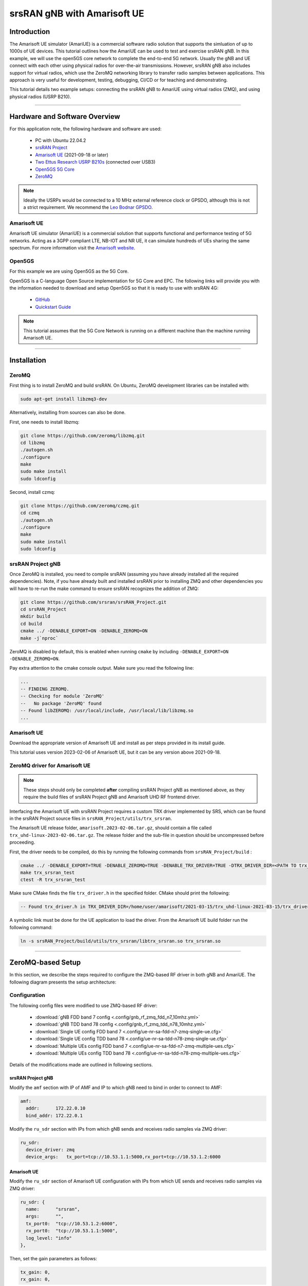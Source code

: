 .. srsRAN gNB with Amarisoft UE tutorial

.. _amariue_tutorial:


srsRAN gNB with Amarisoft UE
############################

Introduction
************

The Amarisoft UE simulator (AmariUE) is a commercial software radio solution that supports the simluation of up to 1000s of UE devices.
This tutorial outlines how the AmariUE can be used to test and exercise srsRAN gNB. In this example, we will use the open5GS core network to complete the end-to-end 5G network. 
Usually the gNB and UE connect with each other using physical radios for over-the-air transmissions. However, srsRAN gNB also includes support for virtual radios, which 
use the ZeroMQ networking library to transfer radio samples between applications. This approach is very useful for development, testing, debugging, CI/CD or for teaching and demonstrating.

This tutorial details two example setups: connecting the srsRAN gNB to AmariUE using virtual radios (ZMQ), and using physical radios (USRP B210).     

-----

Hardware and Software Overview
******************************

For this application note, the following hardware and software are used:

    - PC with Ubuntu 22.04.2
    - `srsRAN Project <https://github.com/srsran/srsRAN_project>`_
    - `Amarisoft UE <https://www.amarisoft.com/technology/ue-simulator/>`_  (2021-09-18 or later)
    - `Two Ettus Research USRP B210s <https://www.ettus.com/all-products/ub210-kit/>`_ (connected over USB3)
    - `Open5GS 5G Core <https://open5gs.org/>`_
    - `ZeroMQ <https://zeromq.org/>`_

.. note::
  Ideally the USRPs would be connected to a 10 MHz external reference clock or GPSDO, although this is not a strict requirement. We recommend the `Leo Bodnar GPSDO <http://www.leobodnar.com/shop/index.php?main_page=product_info&cPath=107&products_id=234&zenid=5194baec39dbc91212ec4ac755a142b6>`_.


Amarisoft UE
============

Amarisoft UE simulator (AmariUE) is a commercial solution that supports functional and performance testing of 5G networks.
Acting as a 3GPP compliant LTE, NB-IOT and NR UE, it can simulate hundreds of UEs sharing the same spectrum. For more information visit the `Amarisoft website <https://www.amarisoft.com/>`_.


Open5GS
=======

For this example we are using Open5GS as the 5G Core.

Open5GS is a C-language Open Source implementation for 5G Core and EPC. The following links will provide you
with the information needed to download and setup Open5GS so that it is ready to use with srsRAN 4G:

    - `GitHub <https://github.com/open5gs/open5gs>`_
    - `Quickstart Guide <https://open5gs.org/open5gs/docs/guide/01-quickstart/>`_

.. note::
  This tutorial assumes that the 5G Core Network is running on a different machine than the machine running Amarisoft UE.

-----

Installation
************

ZeroMQ
======

First thing is to install ZeroMQ and build srsRAN. On Ubuntu, ZeroMQ development libraries can be installed
with:

.. code-block:: bash

  sudo apt-get install libzmq3-dev

Alternatively, installing from sources can also be done.

First, one needs to install libzmq:

.. code-block:: bash

  git clone https://github.com/zeromq/libzmq.git
  cd libzmq
  ./autogen.sh
  ./configure
  make
  sudo make install
  sudo ldconfig

Second, install czmq:

.. code-block:: bash

  git clone https://github.com/zeromq/czmq.git
  cd czmq
  ./autogen.sh
  ./configure
  make
  sudo make install
  sudo ldconfig


srsRAN Project gNB
==================

Once ZeroMQ is installed, you need to compile srsRAN (assuming you have already installed all the required dependencies).
Note, if you have already built and installed srsRAN prior to installing ZMQ and other dependencies you
will have to re-run the make command to ensure srsRAN recognizes the addition of ZMQ:

.. code-block:: bash

  git clone https://github.com/srsran/srsRAN_Project.git
  cd srsRAN_Project
  mkdir build
  cd build
  cmake ../ -DENABLE_EXPORT=ON -DENABLE_ZEROMQ=ON
  make -j`nproc`

ZeroMQ is disabled by default, this is enabled when running ``cmake`` by including ``-DENABLE_EXPORT=ON -DENABLE_ZEROMQ=ON``.

Pay extra attention to the cmake console output. Make sure you read the following line:

.. code-block:: bash

  ...
  -- FINDING ZEROMQ.
  -- Checking for module 'ZeroMQ'
  --   No package 'ZeroMQ' found
  -- Found libZEROMQ: /usr/local/include, /usr/local/lib/libzmq.so
  ...


Amarisoft UE
============

Download the appropriate version of Amarisoft UE and install as per steps provided in its install guide.

This tutorial uses version 2023-02-06 of Amarisoft UE, but it can be any version above 2021-09-18.


ZeroMQ driver for Amarisoft UE
==============================

.. note::
  These steps should only be completed **after** compiling srsRAN Project gNB as mentioned above, as they require the build files of srsRAN Project gNB and Amarisoft UHD RF frontend driver.

Interfacing the Amarisoft UE with srsRAN Project requires a custom TRX driver implemented by SRS, which can be found in the srsRAN Project source files in ``srsRAN_Project/utils/trx_srsran``. 

The Amarisoft UE release folder, ``amarisoft.2023-02-06.tar.gz``, should contain a file called ``trx_uhd-linux-2023-02-06.tar.gz``. The release folder and the sub-file in question should be uncompressed before proceeding.

First, the driver needs to be compiled, do this by running the following commands from ``srsRAN_Project/build`` : 

.. code-block:: bash

  cmake ../ -DENABLE_EXPORT=TRUE -DENABLE_ZEROMQ=TRUE -DENABLE_TRX_DRIVER=TRUE -DTRX_DRIVER_DIR=<PATH TO trx_uhd-linux-2023-02-06> 
  make trx_srsran_test
  ctest -R trx_srsran_test

Make sure CMake finds the file ``trx_driver.h`` in the specified folder. CMake should print the following:

.. code-block:: bash

  -- Found trx_driver.h in TRX_DRIVER_DIR=/home/user/amarisoft/2021-03-15/trx_uhd-linux-2021-03-15/trx_driver.h

A symbolic link must be done for the UE application to load the driver. From the Amarisoft UE build folder run the following command:

.. code-block:: bash

  ln -s srsRAN_Project/build/utils/trx_srsran/libtrx_srsran.so trx_srsran.so

-----

ZeroMQ-based Setup
******************

In this section, we describe the steps required to configure the ZMQ-based RF driver in both gNB and AmariUE.
The following diagram presents the setup architecture:

.. figure:: .imgs/zmq_amariue.png
  :align: center


Configuration
=============

The following config files were modified to use ZMQ-based RF driver:

  * :download:`gNB FDD band 7 config <.config/gnb_rf_zmq_fdd_n7_10mhz.yml>`
  * :download:`gNB TDD band 78 config <.config/gnb_rf_zmq_tdd_n78_10mhz.yml>`
  * :download:`Single UE config FDD band 7 <.config/ue-nr-sa-fdd-n7-zmq-single-ue.cfg>`
  * :download:`Single UE config TDD band 78 <.config/ue-nr-sa-tdd-n78-zmq-single-ue.cfg>`
  * :download:`Multiple UEs config FDD band 7 <.config/ue-nr-sa-fdd-n7-zmq-multiple-ues.cfg>`
  * :download:`Multiple UEs config TDD band 78 <.config/ue-nr-sa-tdd-n78-zmq-multiple-ues.cfg>`

Details of the modifications made are outlined in following sections.


srsRAN Project gNB
------------------

Modify the ``amf`` section with IP of AMF and IP to which gNB need to bind in order to connect to AMF:

.. code-block:: yaml

  amf:
    addr:      172.22.0.10
    bind_addr: 172.22.0.1

Modify the ``ru_sdr`` section with IPs from which gNB sends and receives radio samples via ZMQ driver:

.. code-block:: yaml

  ru_sdr:
    device_driver: zmq
    device_args:   tx_port=tcp://10.53.1.1:5000,rx_port=tcp://10.53.1.2:6000


Amarisoft UE
------------

Modify the ``ru_sdr`` section of Amarisoft UE configuration with IPs from which UE sends and receives radio samples via ZMQ driver:

.. code-block:: cfg

  ru_sdr: {
    name:      "srsran",
    args:      "",
    tx_port0:  "tcp://10.53.1.2:6000",
    rx_port0:  "tcp://10.53.1.1:5000",
    log_level: "info"
  },

Then, set the gain parameters as follows:   

.. code-block:: cfg

  tx_gain: 0,
  rx_gain: 0,

Make sure the CELL_BANDWIDTH matches that on gNB configuration file:

.. code-block:: cfg

  #define CELL_BANDWIDTH 10

Add ``sample_rate: 61.44,`` in the cell entry under ``cells`` section:

.. code-block:: cfg
 
  sample_rate: 61.44,

Then, set ``N_ANTENNA_DL`` to 1:

.. code-block:: cfg

  #define N_ANTENNA_DL 1

Note that the following (default) SIM Credentials and APN are used:

.. code-block:: cfg

  sim_algo: "milenage",
  imsi: "001019123456799",
  K: "00112233445566778899aabbccddeeff",
  opc: "63bfa50ee6523365ff14c1f45f88737d",
  apn: "internet",


Open5GS 5G Core
---------------

As highlighted above, the Open5GS `Quickstart Guide <https://open5gs.org/open5gs/docs/guide/01-quickstart/>`_ provides a comprehensive overview of how to configure Open5GS to run as a 5G Core.

The main modifications needed are:

    - Change the TAC in the AMF config to 7
    - Check that the NGAP, and GTPU addresses are all correct. This is done in the AMF and UPF config files.
    - It is also a good idea to make sure the PLMN values are consistent across all of the above files and the UE config file.

The final step is to register the UE to the list of subscribers through the Open5GS WebUI. The values for each field should match what is in the Amarisoft UE config file, under the ``ue_list`` section.

.. note::
   Make sure to correctly configure the APN, if this is not done correctly the UE will not connect to the internet.

It is important to run Amarisoft UE and 5G Core in different machine or at least in different network namespaces. This is because both the 5GC and UE will be sharing the same network configuration,
i.e. routing tables etc. Because the UE receives an IP address from the 5GC's subnet, the Linux kernel would bypass the TUN interfaces when routing traffic between both ends.

Running the 5G Network
======================

The following order should be used when running the network:

  1. 5GC
  2. gNB
  3. UE


Open5gs 5G Core
---------------

Once the steps from the Open5GS Quickstart Guide are followed you do not need to do any more to bring the core online. It will run in the background. Make sure to restart the relevant daemons after
making any changes to the config files.


srsRAN Project gNB
------------------
  
Run the gNB from its build directory, using the configuration file provided: 

.. code-block:: bash

  sudo ./apps/gnb/gnb -c gnb_rf_zmq_fdd_n7_10mhz.yml

The console output should be similar to the following: 

.. code-block:: bash

  Available radio types: uhd and zmq.

  --== srsRAN gNB (commit 05beac11e) ==--

  Connecting to AMF on 172.22.0.10:38412
  Cell pci=1, bw=10 MHz, dl_arfcn=536020 (n7), dl_freq=2680.1 MHz, dl_ssb_arfcn=535930, ul_freq=2560.1 MHz

  ==== gNodeB started ===
  Type <t> to view trace

The ``Connecting to AMF on 172.22.0.10:38412`` message indicates that gNB initiated a connection to the core.

If the connection attempt is successful, the following (or similar) will be displayed on the Open5GS console:

.. code-block:: bash

  amf      | 04/23 14:38:26.459: [amf] INFO: gNB-N2 accepted[172.22.0.1]:49428 in ng-path module (../src/amf/ngap-sctp.c:113)
  amf      | 04/23 14:38:26.459: [amf] INFO: gNB-N2 accepted[172.22.0.1] in master_sm module (../src/amf/amf-sm.c:741)
  amf      | 04/23 14:38:26.459: [amf] INFO: [Added] Number of gNBs is now 1 (../src/amf/context.c:1178)
  amf      | 04/23 14:38:26.459: [amf] INFO: gNB-N2[172.22.0.1] max_num_of_ostreams : 30 (../src/amf/amf-sm.c:780)


Amarisoft UE
------------

Lastly we can launch the UE, with root permissions to create the TUN device.

.. code-block:: bash

  /root/ue/lteue /root/ue/config/ue-nr-sa-fdd-n7-zmq-single-ue.cfg


The above command should start the UE and attach it to the core network.

If UE connects successfully to the network, the following (or similar) should be displayed on the console: 

.. code-block:: bash

  amariue  | RF0: sample_rate=61.440 MHz dl_freq=2680.100 MHz ul_freq=2560.100 MHz (band n7) dl_ant=1 ul_ant=1
  amariue  | (ue) Cell 0: SIB found
  amariue  | UE PDN TUN iface requested: ue_id: ue1, pdn_id: 0, ifname: ue1-pdn0, ipv4_addr: 192.168.100.2, ipv4_dns: 8.8.4.4, ipv6_local_addr: , ipv6_dns:
  amariue  | Created iface ue1-pdn0 with 192.168.100.2

It is clear that the connection has been made successfully once the UE has been assigned an IP, this is seen in ``PDU Session Establishment successful. IP: 192.168.100.2``.
The NR connection is then confirmed with the ``RRC NR reconfiguration successful.`` message.

Testing the Network
===================

Here, we demonstrate how to use ping and iPerf3 tools to test the connectivity and throughput in the network.

Ping
----

To exchange traffic in the ``downlink`` direction, i.e. from the the 5GC (UPF), just run ping as usual on the command line, e.g.:

.. code-block:: bash

  ping 192.168.100.2
  
  
In order to generate traffic in the ``uplink`` direction it is important to run the ping command
using the TUN interface of UE (e.g. tun0 created once Amarisoft UE attaches to 5G network).

.. code-block:: bash

  ip netns exec ue0 ping 192.168.100.1 -I tun0


iPerf
-----

Downlink
^^^^^^^^

For generating downlink traffic, we run iPerf client on the 5GC (UPF) and server on the UE as follows:

In the UE,

.. code-block:: bash

 ip netns exec ue0 iperf -u -s -i 1

In the UPF,

.. code-block:: bash

 iperf -u -c 192.168.100.2 -b 5M -i 1 -t 30


Uplink
^^^^^^

And, for uplink traffic, we run iPerf server on the 5GC (UPF) and client on the UE as follows.

In the UPF,

.. code-block:: bash

 iperf -u -s -i 1

In the UE,

.. code-block:: bash

 ip netns exec ue0 iperf -u -c 192.168.100.1 -b 5M -i 1 -t 30


iPerf Output
------------

Example ``server`` iPerf3 output::

  ------------------------------------------------------------
  Server listening on UDP port 5001
  Receiving 1470 byte datagrams
  UDP buffer size:  208 KByte (default)
  ------------------------------------------------------------
  [  3] local 192.168.100.1 port 5001 connected with 192.168.100.3 port 36039
  [ ID] Interval       Transfer     Bandwidth        Jitter   Lost/Total Datagrams
  [  3]  0.0- 1.0 sec   629 KBytes  5.15 Mbits/sec   6.188 ms    0/  438 (0%)
  [  3]  1.0- 2.0 sec   431 KBytes  3.53 Mbits/sec   2.656 ms    0/  300 (0%)
  [  3]  2.0- 3.0 sec   866 KBytes  7.09 Mbits/sec   2.690 ms    0/  603 (0%)
  [  3]  3.0- 4.0 sec   589 KBytes  4.82 Mbits/sec   8.544 ms    0/  410 (0%)
  [  3]  4.0- 5.0 sec   693 KBytes  5.68 Mbits/sec   2.879 ms    0/  483 (0%)
  [  3]  5.0- 6.0 sec   637 KBytes  5.22 Mbits/sec   2.583 ms    0/  444 (0%)
  [  3]  6.0- 7.0 sec   500 KBytes  4.09 Mbits/sec  15.044 ms    0/  348 (0%)
  [  3]  7.0- 8.0 sec   784 KBytes  6.42 Mbits/sec   2.792 ms    0/  546 (0%)
  [  3]  8.0- 9.0 sec   637 KBytes  5.22 Mbits/sec   9.773 ms    0/  444 (0%)
  [  3]  9.0-10.0 sec   600 KBytes  4.92 Mbits/sec  10.407 ms    0/  418 (0%)
  [  3] 10.0-11.0 sec   683 KBytes  5.60 Mbits/sec   2.029 ms    0/  476 (0%)
  [  3] 11.0-12.0 sec   637 KBytes  5.22 Mbits/sec  11.048 ms    0/  444 (0%)
  [  3] 12.0-13.0 sec   643 KBytes  5.27 Mbits/sec   2.563 ms    0/  448 (0%)
  [  3] 13.0-14.0 sec   626 KBytes  5.13 Mbits/sec   3.593 ms    0/  436 (0%)
  [  3] 14.0-15.0 sec   593 KBytes  4.86 Mbits/sec   8.771 ms    0/  413 (0%)
  [  3] 15.0-16.0 sec   669 KBytes  5.48 Mbits/sec   1.940 ms    0/  466 (0%)
  [  3] 16.0-17.0 sec   501 KBytes  4.10 Mbits/sec   9.604 ms    0/  349 (0%)
  [  3] 17.0-18.0 sec   813 KBytes  6.66 Mbits/sec   2.372 ms    0/  566 (0%)
  [  3] 18.0-19.0 sec   637 KBytes  5.22 Mbits/sec   2.671 ms    0/  444 (0%)
  [  3] 19.0-20.0 sec   632 KBytes  5.17 Mbits/sec   3.903 ms    0/  440 (0%)
  [  3] 20.0-21.0 sec   606 KBytes  4.96 Mbits/sec   2.835 ms    0/  422 (0%)
  [  3] 21.0-22.0 sec   678 KBytes  5.55 Mbits/sec   2.643 ms    0/  472 (0%)
  [  3] 22.0-23.0 sec   649 KBytes  5.32 Mbits/sec   2.577 ms    0/  452 (0%)
  [  3]  0.0-23.6 sec  14.7 MBytes  5.25 Mbits/sec   2.420 ms    0/10510 (0%)


Example ``client`` iPerf3 output::

  ------------------------------------------------------------
  Client connecting to 192.168.100.1, UDP port 5001
  Sending 1470 byte datagrams, IPG target: 2243.04 us (kalman adjust)
  UDP buffer size:  208 KByte (default)
  ------------------------------------------------------------
  [  3] local 192.168.100.3 port 36039 connected with 192.168.100.1 port 5001
  [ ID] Interval       Transfer     Bandwidth
  [  3]  0.0- 1.0 sec   642 KBytes  5.26 Mbits/sec
  [  3]  1.0- 2.0 sec   640 KBytes  5.24 Mbits/sec
  [  3]  2.0- 3.0 sec   640 KBytes  5.24 Mbits/sec
  [  3]  3.0- 4.0 sec   640 KBytes  5.24 Mbits/sec
  [  3]  4.0- 5.0 sec   640 KBytes  5.24 Mbits/sec
  [  3]  5.0- 6.0 sec   639 KBytes  5.23 Mbits/sec
  [  3]  6.0- 7.0 sec   640 KBytes  5.24 Mbits/sec
  [  3]  7.0- 8.0 sec   640 KBytes  5.24 Mbits/sec
  [  3]  8.0- 9.0 sec   640 KBytes  5.24 Mbits/sec
  [  3]  9.0-10.0 sec   640 KBytes  5.24 Mbits/sec
  [  3] 10.0-11.0 sec   640 KBytes  5.24 Mbits/sec
  [  3] 11.0-12.0 sec   639 KBytes  5.23 Mbits/sec
  [  3] 12.0-13.0 sec   640 KBytes  5.24 Mbits/sec
  [  3] 13.0-14.0 sec   640 KBytes  5.24 Mbits/sec
  [  3] 14.0-15.0 sec   640 KBytes  5.24 Mbits/sec
  [  3] 15.0-16.0 sec   640 KBytes  5.24 Mbits/sec
  [  3] 16.0-17.0 sec   639 KBytes  5.23 Mbits/sec
  [  3] 17.0-18.0 sec   640 KBytes  5.24 Mbits/sec
  [  3] 18.0-19.0 sec   640 KBytes  5.24 Mbits/sec
  [  3] 19.0-20.0 sec   640 KBytes  5.24 Mbits/sec
  [  3] 20.0-21.0 sec   640 KBytes  5.24 Mbits/sec


gNB Console Output
------------------

Following console output was taken while performing UL iperf test::

   -----------------------DL----------------|------------------UL--------------------
   pci rnti  cqi  mcs  brate   ok  nok  (%) | pusch  mcs  brate   ok  nok  (%)    bsr
     1 4601   15   27   5.8k   10    0   0% |  65.5   28    11M  396    0   0%  5.45k
     1 4601   15   27   5.8k    9    0   0% |  65.5   28   5.7M  253    0   0%  10.6k
     1 4601   15   27   5.2k   10    0   0% |  65.5   28   5.8M  247    0   0%  1.04k
     1 4601   15   27   5.8k   10    0   0% |  65.5   28   8.2M  351    0   0%    0.0
     1 4601   15   27   5.8k   10    0   0% |  65.5   28   6.4M  265    0   0%  5.45k
     1 4601   15   27   5.8k   10    0   0% |  65.5   28   5.8M  255    0   0%  5.45k
     1 4601   15   27   5.8k   10    0   0% |  65.5   28   5.0M  246    0   0%   108k
     1 4601   15   27   5.8k   10    0   0% |  65.5   28    11M  412    0   0%    0.0
     1 4601   15   27   5.8k   10    0   0% |  65.5   28   4.9M  234    0   0%  7.59k
     1 4601   15   27   5.8k   10    0   0% |  65.5   28   9.3M  347    0   0%  10.6k
     1 4601   15   27   5.8k   10    0   0% |  65.5   28   6.7M  278    0   0%  5.45k


Packet Capture
--------------

  * :download:`NGAP packet capture of UE attach scenario <.pcaps/gnb_zmq_ngap.pcap>`


Configuring Amarisoft for multiple UEs
======================================

The following config files were modified for simulating multiple UEs:

  * :download:`Multiple UEs config FDD band 7 <.config/ue-nr-sa-fdd-n7-zmq-multiple-ues.cfg>`
  * :download:`Multiple UEs config TDD band 78 <.config/ue-nr-sa-tdd-n78-zmq-multiple-ues.cfg>`

The main modifications needed are:

    - Set ``multi_ue`` to true.
    - Add multiple entries with UE details (IMSI, K, OPc etc.) under ``ue_list``.
    - Add ``global_timing_advance: 0`` in the cell entry under ``cells`` section.

    - Add the following configuration under each entry in ``ue_list`` and increase the value of ``start_time`` for each UE to have a staggered UE bring up.

      .. code-block:: cfg

        sim_events: [
          {
            event: "power_on",
            start_time: 0,
          },
        ]

.. note::
   When ``multi_ue`` to false, make sure to have only one entry in ``ue_list``.

.. note::
   Make sure to configure all the subscribers through the Open5GS WebUI, before attempting to attach UEs.

-----

.. _amariUE_radios: 

Over-the-air Setup
******************

In this section, we describe the steps required to configure the SDR RF driver in both gNB and Amarisoft UE.
The following diagram presents the setup architecture:

.. figure:: .imgs/usrp_amariue.png
  :align: center

Configuration
=============

The following config files were modified to use SDR RF driver:

  * :download:`gNB FDD band 7 config <.config/gnb_rf_b210_fdd_n7_10mhz.yml>`
  * :download:`gNB TDD band 78 config <.config/gnb_rf_b210_tdd_n78_10mhz.yml>`
  * :download:`Single UE config FDD band 7 <.config/ue-nr-sa-fdd-n7-b210-single-ue.cfg>`
  * :download:`Single UE config TDD band 78 <.config/ue-nr-sa-tdd-n78-b210-single-ue.cfg>`

Details of the modifications made compared to ZMQ setup are outlined in following sections.

srsRAN Project gNB
------------------

Modify the ``ru_sdr`` section to send and receive radio samples via UHD driver:

.. code-block:: yaml

  ru_sdr:
    device_driver: uhd
    device_args: type=b200,num_recv_frames=64,num_send_frames=64
    srate: 11.52
    otw_format: sc12
    tx_gain: 80
    rx_gain: 40


Amarisoft UE
------------

Modify the ``ru_sdr`` section of Amarisoft UE configuration to send and receive radio samples via UHD driver:

.. code-block:: cfg

    ru_sdr: {
        name: "uhd",
        sync: "none",
    #if CELL_BANDWIDTH < 5
        args: "send_frame_size=512,recv_frame_size=512",
    #elif CELL_BANDWIDTH == 5
        args: "send_frame_size=1024,recv_frame_size=1024",
    #elif CELL_BANDWIDTH == 10
        args: "",
    #elif CELL_BANDWIDTH > 10
        args: "num_recv_frames=64,num_send_frames=64",
        dl_sample_bits: 12,
        ul_sample_bits: 12,
    #endif
        rx_antenna: "rx",
    },

Then, set the gain parameters and timing offset as follows:

.. code-block:: cfg

  tx_gain: 75.0, /* TX gain (in dB) B2x0: 0 to 89.8 dB */
  rx_gain: 40.0, /* RX gain (in dB) B2x0: 0 to 73 dB */
  tx_time_offset: -150, /* in samples */

Make sure the CELL_BANDWIDTH matches that on gNB configuration file:

.. code-block:: cfg

  #define CELL_BANDWIDTH 10

Then, set ``N_ANTENNA_DL`` to 1:

.. code-block:: cfg

  #define N_ANTENNA_DL 1


Running the 5G Network
======================

The following order should be used when running the network:

  1. 5GC
  2. gNB
  3. UE


Open5gs 5G Core
---------------

Running the 5GC is same as in the ZMQ based setup.


srsRAN Project gNB
------------------

Let's now launch the gNB from its build directory.

.. code-block:: bash

  sudo ./apps/gnb/gnb -c gnb_rf_b210_tdd_n78_10mhz.yml

The console output should be similar as follows:

.. code-block:: bash

  Available radio types: uhd and zmq.

  --== srsRAN gNB (commit 87c3fe355) ==--

  Connecting to AMF on 172.22.0.10:38412
  [INFO] [UHD] linux; GNU C++ version 11.3.0; Boost_107400; UHD_4.4.0.0-0ubuntu1~jammy1
  [INFO] [LOGGING] Fastpath logging disabled at runtime.
  Making USRP object with args 'type=b200'
  [INFO] [B200] Detected Device: B210
  [INFO] [B200] Operating over USB 3.
  [INFO] [B200] Initialize CODEC control...
  [INFO] [B200] Initialize Radio control...
  [INFO] [B200] Performing register loopback test...
  [INFO] [B200] Register loopback test passed
  [INFO] [B200] Performing register loopback test...
  [INFO] [B200] Register loopback test passed
  [INFO] [B200] Setting master clock rate selection to 'automatic'.
  [INFO] [B200] Asking for clock rate 16.000000 MHz...
  [INFO] [B200] Actually got clock rate 16.000000 MHz.
  [INFO] [MULTI_USRP] Setting master clock rate selection to 'manual'.
  [INFO] [B200] Asking for clock rate 11.520000 MHz...
  [INFO] [B200] Actually got clock rate 11.520000 MHz.
  Cell pci=1, bw=10 MHz, dl_arfcn=632628 (n78), dl_freq=3489.42 MHz, dl_ssb_arfcn=632640, ul_freq=3489.42 MHz

  ==== gNodeB started ===
  Type <t> to view trace


Amarisoft UE
------------

Lastly we can launch the UE, with root permissions to create the TUN device.

.. code-block:: bash

  /root/ue/lteue /root/ue/config/ue-nr-sa-tdd-n78-b210-single-ue.cfg


The above command should start the UE and attach it to the core network.
If UE connects successfully to the network, the following (or similar) should be displayed on the console:

.. code-block:: bash

  [INFO] [UHD] linux; GNU C++ version 9.2.1 20200304; Boost_107100; UHD_3.15.0.0-2build5
  [INFO] [MPMD FIND] Found MPM devices, but none are reachable for a UHD session. Specify find_all to find all devices.
  [INFO] [B200] Detected Device: B210
  [INFO] [B200] Operating over USB 3.
  [INFO] [B200] Initialize CODEC control...
  [INFO] [B200] Initialize Radio control...
  [INFO] [B200] Performing register loopback test...
  [INFO] [B200] Register loopback test passed
  [INFO] [B200] Performing register loopback test...
  [INFO] [B200] Register loopback test passed
  [INFO] [B200] Setting master clock rate selection to 'automatic'.
  [INFO] [B200] Asking for clock rate 16.000000 MHz...
  [INFO] [B200] Actually got clock rate 16.000000 MHz.
  [INFO] [MULTI_USRP] Setting master clock rate selection to 'manual'.
  [INFO] [B200] Asking for clock rate 11.520000 MHz...
  [INFO] [B200] Actually got clock rate 11.520000 MHz.
  RF0: sample_rate=11.520 MHz dl_freq=3489.420 MHz ul_freq=3489.420 MHz (band n78) dl_ant=1 ul_ant=1
  (ue) Warning: config/ru_sdr/config_tdd.cfg:25: unused property 'tx_time_offset'
  [INFO] [MULTI_USRP]     1) catch time transition at pps edge
  [INFO] [MULTI_USRP]     2) set times next pps (synchronously)
  Chan Gain(dB)   Freq(MHz)
   TX1     70.0 3489.420000
   RX1     40.0 3489.420000
  Cell 0: SIB found

And, once connected you can use the Amarisoft UE command line tool to verify whether its attached to cell as follows:

.. code-block:: bash

  (ue) cells
  Cell #0 / NR:
    PCI:    1
    TDD:    config=0, ssf=0
    EARFCN: DL=632628 UL=632628
    RB:     DL=24 UL=24

It is clear that the connection has been made successfully once the UE has been assigned an IP, this is seen in ``PDU Session Establishment successful. IP: 192.168.100.2``.
The NR connection is then confirmed with the ``RRC NR reconfiguration successful.`` message.


.. _amariUE_radios_test: 

Testing the Network
===================

Here, we demonstrate how to use ping and iPerf3 tools to test the connectivity and throughput in the network.


Ping
----

To exchange traffic in the ``downlink`` direction, i.e. from the the 5GC (UPF), just run ping as usual on the command line, e.g.:

.. code::

  ping 192.168.100.2


In order to generate traffic in the ``uplink`` direction it is important to run the ping command
using the TUN interface of UE (e.g. tun0 created once Amarisoft UE attaches to 5G network).

.. code::

  ip netns exec ue0 ping 192.168.100.1 -I tun0


iPerf
-----

For generating ``downlink`` traffic, we run iperf client on the 5GC (UPF) and server on the UE as follows:

In the UE,

.. code::

 ip netns exec ue0 iperf -u -s -i 1

In the UPF,

.. code::

 iperf -u -c 192.168.100.2 -b 10M -i 1 -t 60


And, for ``uplink`` traffic, we run iperf server on the 5GC (UPF) and client on the UE as follows.

In the UPF,

.. code::

 iperf -u -s -i 1

In the UE,

.. code::

 ip netns exec ue0 iperf -u -c 192.168.100.1 -b 3M -i 1 -t 60


iPerf Output
------------

Example ``server`` iPerf3 output::

  ------------------------------------------------------------
  Server listening on UDP port 5001
  Receiving 1470 byte datagrams
  UDP buffer size: 32.0 MByte (default)
  ------------------------------------------------------------
  [  3] local 10.45.0.52 port 5001 connected with 10.45.0.1 port 33894
  [ ID] Interval       Transfer     Bandwidth        Jitter   Lost/Total Datagrams
  [  3]  0.0- 1.0 sec  1.25 MBytes  10.5 Mbits/sec   0.838 ms    0/  893 (0%)
  [  3]  1.0- 2.0 sec  1.25 MBytes  10.5 Mbits/sec   0.909 ms    0/  892 (0%)
  [  3]  2.0- 3.0 sec  1.25 MBytes  10.5 Mbits/sec   0.839 ms    0/  891 (0%)
  [  3]  3.0- 4.0 sec  1.25 MBytes  10.5 Mbits/sec   0.905 ms    0/  892 (0%)
  [  3]  4.0- 5.0 sec  1.25 MBytes  10.5 Mbits/sec   0.871 ms    3/  892 (0.34%)
  [  3]  5.0- 6.0 sec  1.25 MBytes  10.5 Mbits/sec   0.878 ms    0/  891 (0%)
  [  3]  6.0- 7.0 sec  1.25 MBytes  10.5 Mbits/sec   0.922 ms    0/  892 (0%)
  [  3]  7.0- 8.0 sec  1.25 MBytes  10.5 Mbits/sec   0.921 ms    0/  892 (0%)
  [  3]  8.0- 9.0 sec  1.25 MBytes  10.5 Mbits/sec   0.842 ms    0/  891 (0%)
  [  3]  0.0-10.0 sec  12.5 MBytes  10.5 Mbits/sec   0.932 ms    3/ 8917 (0.034%)


Example ``client`` iPerf3 output::

  ------------------------------------------------------------
  Client connecting to 10.45.0.52, UDP port 5001
  Sending 1470 byte datagrams, IPG target: 1121.52 us (kalman adjust)
  UDP buffer size: 32.0 MByte (default)
  ------------------------------------------------------------
  [  3] local 10.45.0.1 port 33894 connected with 10.45.0.52 port 5001
  [ ID] Interval       Transfer     Bandwidth
  [  3]  0.0- 1.0 sec  1.25 MBytes  10.5 Mbits/sec
  [  3]  1.0- 2.0 sec  1.25 MBytes  10.5 Mbits/sec
  [  3]  2.0- 3.0 sec  1.25 MBytes  10.5 Mbits/sec
  [  3]  3.0- 4.0 sec  1.25 MBytes  10.5 Mbits/sec
  [  3]  4.0- 5.0 sec  1.25 MBytes  10.5 Mbits/sec
  [  3]  5.0- 6.0 sec  1.25 MBytes  10.5 Mbits/sec
  [  3]  6.0- 7.0 sec  1.25 MBytes  10.5 Mbits/sec
  [  3]  7.0- 8.0 sec  1.25 MBytes  10.5 Mbits/sec
  [  3]  8.0- 9.0 sec  1.25 MBytes  10.5 Mbits/sec
  [  3]  0.0-10.0 sec  12.5 MBytes  10.5 Mbits/sec
  [  3] Sent 8917 datagrams
  [  3] Server Report:
  [  3]  0.0-10.0 sec  12.5 MBytes  10.5 Mbits/sec   0.931 ms    3/ 8917 (0.034%)


gNB Console Output
------------------

Following console output was taken while performing DL iperf test::

   -----------------------DL----------------|------------------UL--------------------
   pci rnti  cqi  mcs  brate   ok  nok  (%) | pusch  mcs  brate   ok  nok  (%)    bsr
     1 4601    4    0      0    0    0   0% | -21.3    0   3.0k    0    5   0%    0.0
     1 4602   15   28    11M  973    0   0% |   n/a    0      0    0    0   0%    0.0
     1 4601    4    0      0    0    0   0% |   n/a    0      0    0    0   0%    0.0
     1 4602   15   28    11M  976    0   0% |   n/a    0      0    0    0   0%    0.0
     1 4601    4    0      0    0    0   0% |   n/a    0      0    0    0   0%    0.0
     1 4602   15   28    11M  976    0   0% |   n/a    0      0    0    0   0%    0.0
     1 4601    4    0      0    0    0   0% |   n/a    0      0    0    0   0%    0.0
     1 4602   15   28    11M  973    9   0% |  27.4   28   4.4k    1    0   0%    0.0
     1 4601    4    0      0    0    0   0% |   n/a    0      0    0    0   0%    0.0
     1 4602   15   28    11M  973    1   0% |  28.5   28   4.4k    1    0   0%    0.0
     1 4601    4    0      0    0    0   0% | -21.0    0   3.0k    0    5   0%    0.0
     1 4602   15   28    11M  980    0   0% |  30.3   28   4.4k    1    0   0%    0.0
     1 4601    4    0      0    0    0   0% |   n/a    0      0    0    0   0%    0.0
     1 4602   15   28    11M  972    0   0% |   n/a    0      0    0    0   0%    0.0
     1 4601    4    0      0    0    0   0% |   n/a    0      0    0    0   0%    0.0
     1 4602   15   28    11M  976    0   0% |   n/a    0      0    0    0   0%    0.0
     1 4601    4    0      0    0    0   0% |   n/a    0      0    0    0   0%    0.0
     1 4602   15   28   8.1M  732    0   0% |  25.9   28   414k   43    4   8%    0.0


Packet Capture
--------------

  * :download:`NGAP packet capture of UE attach scenario <.pcaps/gnb_ngap_rf_b210.pcap>`

-----

Troubleshooting
***************

ZMQ setup
=========

Amarisoft UE in ZMQ based setup may not connect to srsRAN Project gNB if the time between gNB bring up and UE bring up too large. So its advised to run immediately after running gNB for better results.

Reference clock for over-the-air
================================

If you encounter issues with the srsUE not finding the cell and/or not being able to stay connected it might be due to inaccurate clocks at the RF frontends. Try to use an external 10 MHz reference or use a GPSDO oscillator.


5G QoS Identifier
=================

By default, Open5GS uses 5QI = 9. If the **qos** section is not provided in the gNB config file, the default one with 5QI = 9 will be generated and the UE should connect to the network. If one needs to change the 5QI, please harmonize these settings between gNB and Open5GS config files, as otherwise, a UE will not be able to connect.
